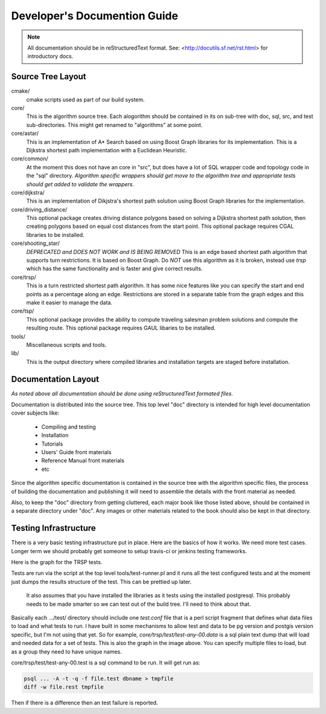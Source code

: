 .. 
   ****************************************************************************
    pgRouting Manual
    Copyright(c) pgRouting Contributors

    This documentation is licensed under a Creative Commons Attribution-Share  
    Alike 3.0 License: http://creativecommons.org/licenses/by-sa/3.0/
   ****************************************************************************

.. _developer:

Developer's Documention Guide
===============================================================================

.. note:: 
	All documentation should be in reStructuredText format.
	See: <http://docutils.sf.net/rst.html> for introductory docs.

Source Tree Layout
-------------------------------------------------------------------------------

cmake/
    cmake scripts used as part of our build system.

core/
    This is the algorithm source tree. Each alogorithm should be contained
    in its on sub-tree with doc, sql, src, and test sub-directories.
    This might get renamed to "algorithms" at some point.

core/astar/
    This is an implementation of A* Search based on using Boost Graph
    libraries for its implementation. This is a Dijkstra shortest path
    implementation with a Euclidean Heuristic.

core/common/
    At the moment this does not have an core in "src", but does have a lot
    of SQL wrapper code and topology code in the "sql" directory. *Algorithm
    specific wrappers should get move to the algorithm tree and appropriate
    tests should get added to validate the wrappers.*

core/dijkstra/
    This is an implementation of Dikjstra's shortest path solution using
    Boost Graph libraries for the implementation.

core/driving_distance/
    This optional package creates driving distance polygons based on
    solving a Dijkstra shortest path solution, then creating polygons
    based on equal cost distances from the start point.
    This optional package requires CGAL libraries to be installed.

core/shooting_star/
    *DEPRECATED and DOES NOT WORK and IS BEING REMOVED*
    This is an edge based shortest path algorithm that supports turn
    restrictions. It is based on Boost Graph.
    Do *NOT* use this algorithm as it is broken, instead use *trsp*
    which has the same functionality and is faster and give correct results.

core/trsp/
    This is a turn restricted shortest path algorithm. It has some nice
    features like you can specify the start and end points as a percentage
    along an edge. Restrictions are stored in a separate table from the
    graph edges and this make it easier to manage the data.

core/tsp/
    This optional package provides the ability to compute traveling
    salesman problem solutions and compute the resulting route.
    This optional package requires GAUL libaries to be installed.

tools/
    Miscellaneous scripts and tools.

lib/
    This is the output directory where compiled libraries and installation
    targets are staged before installation.


Documentation Layout
-------------------------------------------------------------------------------

*As noted above all documentation should be done using reStructuredText
formated files.*

Documentation is distributed into the source tree. This top level "doc"
directory is intended for high level documentation cover subjects like:

    * Compiling and testing
    * Installation
    * Tutorials
    * Users' Guide front materials
    * Reference Manual front materials
    * etc

Since the algorithm specific documentation is contained in the source
tree with the algorithm specific files, the process of building the 
documentation and publishing it will need to assemble the details with
the front material as needed.

Also, to keep the "doc" directory from getting cluttered, each major book
like those listed above, should be contained in a separate directory under
"doc". Any images or other materials related to the book should also be kept
in that directory.


Testing Infrastructure
-------------------------------------------------------------------------------

There is a very basic testing infrastructure put in place. Here are the
basics of how it works. We need more test cases. Longer term we should
probably get someone to setup travis-ci or jenkins testing frameworks.

Here is the graph for the TRSP tests.

.. image:: images/trsp-test-image.png

Tests are run via the script at the top level tools/test-runner.pl and it runs
all the test configured tests and at the moment just dumps the results
structure of the test. This can be prettied up later.

    It also assumes that you have installed the libraries as it tests
    using the installed postgresql. This probably needs to be made
    smarter so we can test out of the build tree. I'll need to think
    about that.

Basically each .../test/ directory should include one *test.conf* file that
is a perl script fragment that defines what data files to load and what
tests to run. I have built in some mechanisms to allow test and data to
be pg version and postgis version specific, but I'm not using that yet.
So for example, *core/trsp/test/test-any-00.data* is a sql plain text dump
that will load and needed data for a set of tests. This is also the graph
in the image above. You can specify multiple files to load, but as a
group they need to have unique names. 

core/trsp/test/test-any-00.test is a sql command to be run. It will get
run as:

.. code-block:: bash

    psql ... -A -t -q -f file.test dbname > tmpfile
    diff -w file.rest tmpfile 

Then if there is a difference then an test failure is reported.






